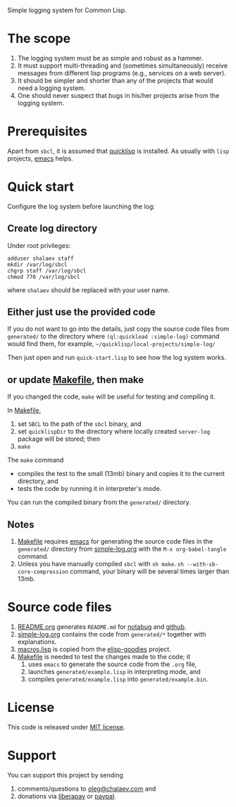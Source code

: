 Simple logging system for Common Lisp.

* The scope
1. The logging system must be as simple and robust as a hammer.
2. It must support multi-threading and (sometimes simultaneously) receive messages from different lisp programs (e.g., services on a web server).
3. It should be simpler and shorter than any of the projects that would need a logging system.
4. One should never suspect that bugs in his/her projects arise from the logging system.

* Prerequisites
Apart from ~sbcl~, it is assumed that [[https://www.quicklisp.org/beta/][quicklisp]] is installed. As usually with ~lisp~ projects, [[https://www.gnu.org/software/emacs/][emacs]] helps.

* Quick start
Configure the log system before launching the log:
** Create log directory
Under root privileges:
#+BEGIN_SRC shell
adduser shalaev staff
mkdir /var/log/sbcl
chgrp staff /var/log/sbcl
chmod 770 /var/log/sbcl
#+END_SRC
where ~shalaev~ should be replaced with your user name.

** Either just use the provided code
If you do not want to go into the details,
just copy the source code files from ~generated/~ to the directory where =(ql:quickload :simple-log)= command would find them,
for example, =~/quicklisp/local-projects/simple-log/=

Then just open and run ~quick-start.lisp~ to see how the log system works.

** or update [[file:Makefile][Makefile]], then make
If you changed the code, ~make~ will be useful for testing and compiling it.

In [[file:Makefile][Makefile]],
1. set ~SBCL~ to the path of the ~sbcl~ binary, and
2. set ~quicklispDir~ to the directory where locally created ~server-log~ package will be stored; then
3. ~make~

The ~make~ command
- compiles the test to the small (13mb) binary and copies it to the current directory, and
- tests the code by running it in interpreter's mode.

You can run the compiled binary from the ~generated/~ directory.

** Notes
1. [[file:Makefile][Makefile]] requires [[https://www.gnu.org/software/emacs/][emacs]] for generating the source code files in the ~generated/~ directory from [[file:simple-log.org][simple-log.org]] with the =M-x org-babel-tangle= command.
2. Unless you have manually compiled ~sbcl~ with =sh make.sh --with-sb-core-compression= command,
   your binary will be several times larger than 13mb.

* Source code files
1. [[file:README.org][README.org]] generates =README.md= for [[https://notabug.org/shalaev/cl-simple-logger][notabug]] and [[https://github.com/chalaev/cl-simple-logger][github]].
2. [[file:simple-log.org][simple-log.org]] contains the code from =generated/*= together with explanations.
3. [[file:goodies/macros.lisp][macros.lisp]] is copied from the [[https://notabug.org/shalaev/elisp-goodies][elisp-goodies]] project.
4. [[file:Makefile][Makefile]] is needed to test the changes made to the code; it
   1. uses ~emacs~ to generate the source code from the ~.org~ file,
   2. launches ~generated/example.lisp~ in interpreting mode, and
   3. compiles ~generated/example.lisp~ into ~generated/example.bin~.

* License
This code is released under [[https://mit-license.org/][MIT license]].

* Support
You can support this project by sending
1. comments/questions to [[mailto:oleg@chalaev.com][oleg@chalaev.com]] and
2. donations via [[https://liberapay.com/shalaev/donate][liberapay]] or [[https://www.paypal.com/paypalme/chalaev][paypal]].
